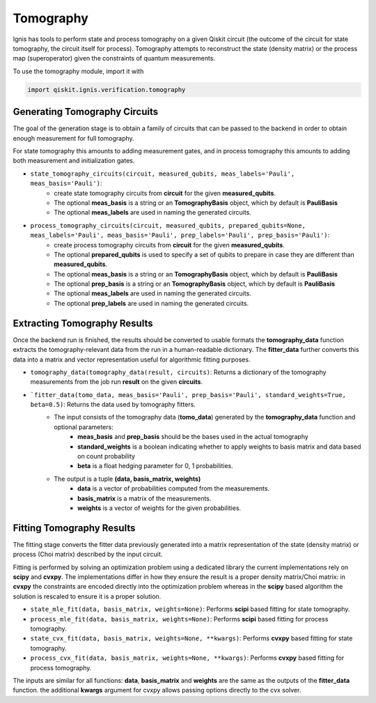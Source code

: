 
Tomography
==========

Ignis has tools to perform state and process tomography on a given
Qiskit circuit (the outcome of the circuit for state tomography,
the circuit itself for process). Tomography attempts to reconstruct
the state (density matrix) or the process map (superoperator)
given the constraints of quantum measurements.

To use the tomography module, import it with

.. code:: python

    import qiskit.ignis.verification.tomography

Generating Tomography Circuits
------------------------------

The goal of the generation stage is to obtain a family of circuits that can be passed
to the backend in order to obtain enough measurement for full tomography.

For state tomography this amounts to adding measurement gates, and in process
tomography this amounts to adding both measurement and initialization gates.

-  ``state_tomography_circuits(circuit, measured_qubits, meas_labels='Pauli', meas_basis='Pauli')``:
    - create state tomography circuits from **circuit** for the given **measured_qubits**.
    - The optional **meas_basis** is a string or an **TomographyBasis** object, which by default is **PauliBasis**
    - The optional **meas_labels** are used in naming the generated circuits.
-  ``process_tomography_circuits(circuit, measured_qubits, prepared_qubits=None, meas_labels='Pauli', meas_basis='Pauli', prep_labels='Pauli', prep_basis='Pauli')``:
    - create process tomography circuits from **circuit** for the given **measured_qubits**.
    - The optional **prepared_qubits** is used to specify a set of qubits to prepare in case they are different than **measured_qubits**.
    - The optional **meas_basis** is a string or an **TomographyBasis** object, which by default is **PauliBasis**
    - The optional **prep_basis** is a string or an **TomographyBasis** object, which by default is **PauliBasis**
    - The optional **meas_labels** are used in naming the generated circuits.
    - The optional **prep_labels** are used in naming the generated circuits.

Extracting Tomography Results
-----------------------------

Once the backend run is finished, the results should be converted to usable formats
the **tomography_data** function extracts the tomography-relevant data from the run
in a human-readable dictionary. The **fitter_data** further converts this data
into a matrix and vector representation useful for algorithmic fitting purposes.

- ``tomography_data(tomography_data(result, circuits)``: Returns a dictionary of the tomography measurements from the job run **result** on the given **circuits**.
- ```fitter_data(tomo_data, meas_basis='Pauli', prep_basis='Pauli', standard_weights=True, beta=0.5)``: Returns the data used by tomography fitters.
    - The input consists of the tomography data  (**tomo_data**) generated by the **tomography_data** function and optional parameters:
        - **meas_basis** and **prep_basis** should be the bases used in the actual tomography
        - **standard_weights** is a boolean indicating whether to apply weights to basis matrix and data based on count probability
        - **beta** is a float hedging parameter for 0, 1 probabilities.
    - The output is a tuple **(data, basis_matrix, weights)**
        - **data** is a vector of probabilities computed from the measurements.
        - **basis_matrix** is a matrix of the measurements.
        - **weights** is a vector of weights for the given probabilities.

Fitting Tomography Results
--------------------------

The fitting stage converts the fitter data previously generated into a matrix
representation of the state (density matrix) or process (Choi matrix) described
by the input circuit.

Fitting is performed by solving an optimization problem using a dedicated library
the current implementations rely on **scipy** and **cvxpy**. The implementations
differ in how they ensure the result is a proper density matrix/Choi matrix:
in **cvxpy** the constraints are encoded directly into the optimization problem
whereas in the **scipy** based algorithm the solution is rescaled to ensure it is
a proper solution.

- ``state_mle_fit(data, basis_matrix, weights=None)``: Performs **scipi** based fitting for state tomography.
- ``process_mle_fit(data, basis_matrix, weights=None)``: Performs **scipi** based fitting for process tomography.
- ``state_cvx_fit(data, basis_matrix, weights=None, **kwargs)``: Performs **cvxpy** based fitting for state tomography.
- ``process_cvx_fit(data, basis_matrix, weights=None, **kwargs)``: Performs **cvxpy** based fitting for process tomography.

The inputs are similar for all functions: **data**, **basis_matrix** and **weights** are
the same as the outputs of the **fitter_data** function. the additional **kwargs** argument
for cvxpy allows passing options directly to the cvx solver.


